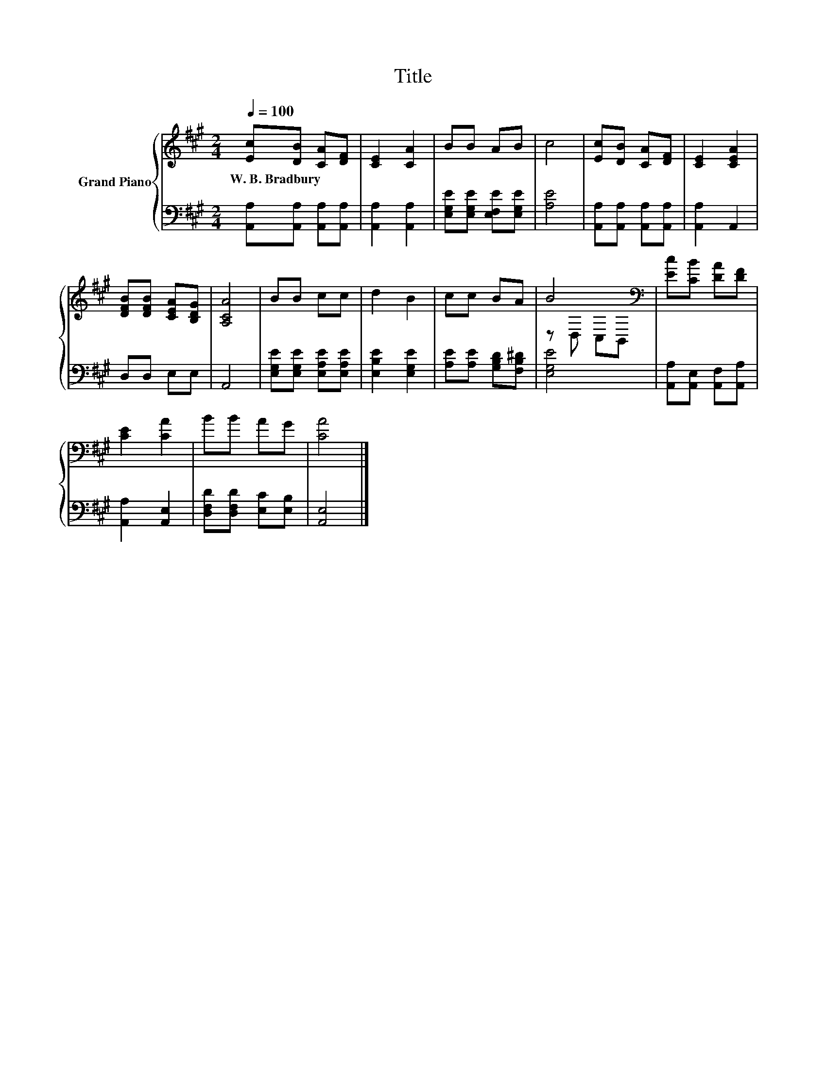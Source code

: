 X:1
T:Title
%%score { ( 1 3 ) | 2 }
L:1/8
Q:1/4=100
M:2/4
K:A
V:1 treble nm="Grand Piano"
V:3 treble 
V:2 bass 
V:1
 [Ec][DB] [CA][DF] | [CE]2 [CA]2 | BB AB | c4 | [Ec][DB] [CA][DF] | [CE]2 [CEA]2 | %6
w: W.~B.~Bradbury * * *||||||
 [DFB][DFB] [CEA][B,DG] | [A,CA]4 | BB cc | d2 B2 | cc BA | B4[K:bass] | [Ec][CB] [DA][DF] | %13
w: |||||||
 [CE]2 [CA]2 | BB AG | [CA]4 |] %16
w: |||
V:2
 [A,,A,][A,,A,] [A,,A,][A,,A,] | [A,,A,]2 [A,,A,]2 | [E,G,E][E,G,E] [E,F,E][E,G,E] | [A,E]4 | %4
 [A,,A,][A,,A,] [A,,A,][A,,A,] | [A,,A,]2 A,,2 | D,D, E,E, | A,,4 | [E,G,E][E,G,E] [E,A,E][E,A,E] | %9
 [E,B,E]2 [E,G,E]2 | [A,E][A,E] [G,B,D][F,B,^D] | [E,G,E]4 | [A,,A,][A,,E,] [A,,F,][A,,A,] | %13
 [A,,A,]2 [A,,E,]2 | [D,F,D][D,F,D] [E,C][E,B,] | [A,,E,]4 |] %16
V:3
 x4 | x4 | x4 | x4 | x4 | x4 | x4 | x4 | x4 | x4 | x4 | z[K:bass] D, C,B,, | x4 | x4 | x4 | x4 |] %16

